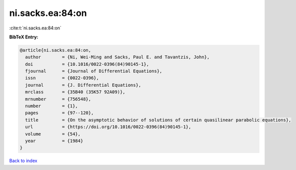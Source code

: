 ni.sacks.ea:84:on
=================

:cite:t:`ni.sacks.ea:84:on`

**BibTeX Entry:**

.. code-block:: bibtex

   @article{ni.sacks.ea:84:on,
     author        = {Ni, Wei-Ming and Sacks, Paul E. and Tavantzis, John},
     doi           = {10.1016/0022-0396(84)90145-1},
     fjournal      = {Journal of Differential Equations},
     issn          = {0022-0396},
     journal       = {J. Differential Equations},
     mrclass       = {35B40 (35K57 92A09)},
     mrnumber      = {756548},
     number        = {1},
     pages         = {97--120},
     title         = {On the asymptotic behavior of solutions of certain quasilinear parabolic equations},
     url           = {https://doi.org/10.1016/0022-0396(84)90145-1},
     volume        = {54},
     year          = {1984}
   }

`Back to index <../By-Cite-Keys.html>`_
